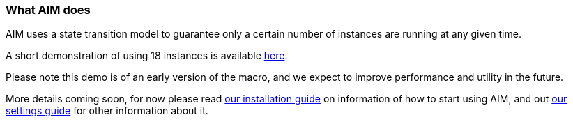 :nofooter:
:hardbreaks:

=== What AIM does

AIM uses a state transition model to guarantee only a certain number of instances are running at any given time.

A short demonstration of using 18 instances is available link:https://www.youtube.com/watch?v=cZWgRNDrRcc[here].

Please note this demo is of an early version of the macro, and we expect to improve performance and utility in the future.

More details coming soon, for now please read link:INSTALLING.adoc[our installation guide] on information of how to start using AIM, and out link:SETTINGS.adoc[our settings guide] for other information about it.